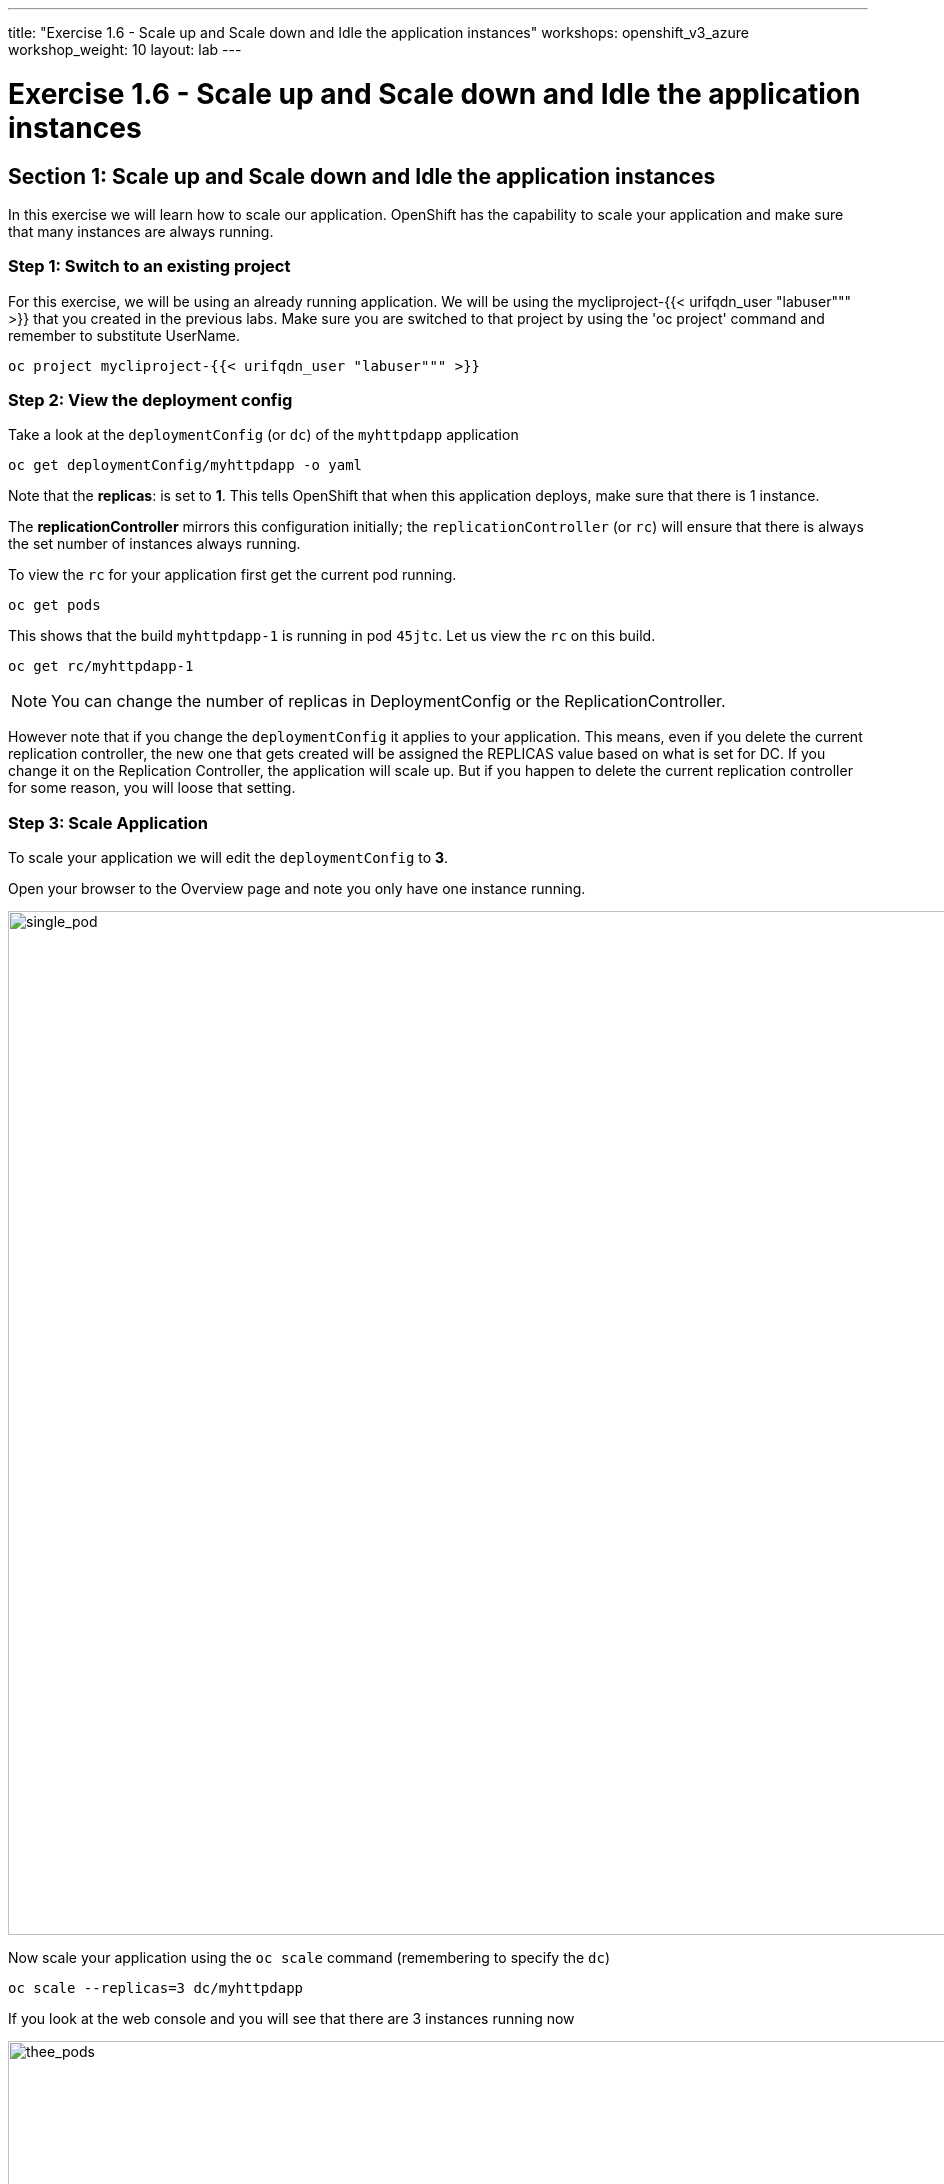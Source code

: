 ---
title: "Exercise 1.6 - Scale up and Scale down and Idle the application instances"
workshops: openshift_v3_azure
workshop_weight: 10
layout: lab
---

:domain_name: redhatgov.io
:icons: font
:imagesdir: /workshops/openshift_v3_azure/images


= Exercise 1.6 - Scale up and Scale down and Idle the application instances

== Section 1: Scale up and Scale down and Idle the application instances

In this exercise we will learn how to scale our application. OpenShift has the capability to scale your application and make sure that many instances are always running.

=== Step 1: Switch to an existing project

For this exercise, we will be using an already running application. We will be using the mycliproject-{{< urifqdn_user "labuser""" >}} that you created in the previous labs. Make sure you are switched to that project by using the 'oc project' command and remember to substitute UserName.

[source,bash]
----
oc project mycliproject-{{< urifqdn_user "labuser""" >}}
----

=== Step 2: View the deployment config

Take a look at the `deploymentConfig` (or `dc`) of the `myhttpdapp` application

[source,bash]
----
oc get deploymentConfig/myhttpdapp -o yaml
----

Note that the *replicas*: is set to *1*. This tells OpenShift that when this application deploys, make sure that there is 1 instance.

The *replicationController* mirrors this configuration initially; the `replicationController` (or `rc`) will ensure that there is always the set number of instances always running.

To view the `rc` for your application first get the current pod running.

[source,bash]
----
oc get pods
----

This shows that the build `myhttpdapp-1` is running in pod `45jtc`. Let us view the `rc` on this build.

[source,bash]
----
oc get rc/myhttpdapp-1
----
====
[NOTE]
You can change the number of replicas in DeploymentConfig or the ReplicationController.
====

However note that if you change the `deploymentConfig` it applies to your application. This means, even if you delete the current replication controller, the new one that gets created will be assigned the REPLICAS value based on what is set for DC. If you change it on the Replication Controller, the application will scale up. But if you happen to delete the current replication controller for some reason, you will loose that setting.


=== Step 3: Scale Application

To scale your application we will edit the `deploymentConfig` to *3*.

Open your browser to the Overview page and note you only have one instance running.

image::lab6-single_pod.png['single_pod', width=1024]

Now scale your application using the `oc scale` command (remembering to specify the `dc`)

[source,bash]
----
oc scale --replicas=3 dc/myhttpdapp
----

If you look at the web console and you will see that there are 3 instances running now

image::lab6-thee_pods.png['thee_pods', width=1024]

====
[NOTE]
You can also scale up and down from the web console by going to the project overview page and clicking twice on up arrow right next to the pod count circle to add 2 more pods.
====

On the command line, see how many pods you are running now:

[source,bash]
----
oc get pods
----

You now have 3 instances of `myhttpdapp-1` running (each with a different pod-id). If you check the `rc` of the `myhttpdapp-1` build you will see that it has been updated by the 'dc'.

[source,bash]
----
oc get rc/myhttpdapp-1
----

=== Step 4: Idling the application

Run the following command to find the available endpoints

[source,bash]
----
oc get endpoints
----

Note that the name of the endpoints is `myhttpdapp` and there are three ips addresses for the three pods.

Run the 'oc idle endpoints/myhttpdapp' command to idle the application

[source,bash]
----
oc idle endpoints/myhttpdapp
----

Go back to the webconsole. You will notice that the pods show up as idled.

image::lab6-idled_pods.jpeg['idled_pods', width=1024]

At this point the application is idled, the pods are not running and no resources are being used by the application. This doesn’t mean that the application is deleted. The current state is just saved.. that’s all.

=== Step 6: Reactivate your application

Now click on the application route URL or access the application via curl.

====
[NOTE]
It takes a little while for the application to respond. This is because pods are spinning up again. You can notice that in the web console.
====

In a little while the output comes up and your application would be up with 3 pods.

So, as soon as the user accesses the application, it comes up!!!

=== Step 7: Scaling Down

Scaling down is the same procedure as scaling up. Use the `oc scale` command on the `myhttpdapp` application `dc` setting.

[source,bash]
----
oc scale --replicas=1 dc/myhttpdapp
----

Alternately, you can go to project overview page and click on down arrow twice to remove 2 running pods.

Congratulations!! In this exercise you have learned about scaling and how to scale up/down your application on OpenShift!


{{< importPartial "footer/footer_openshift_v3_azure.html" >}}
